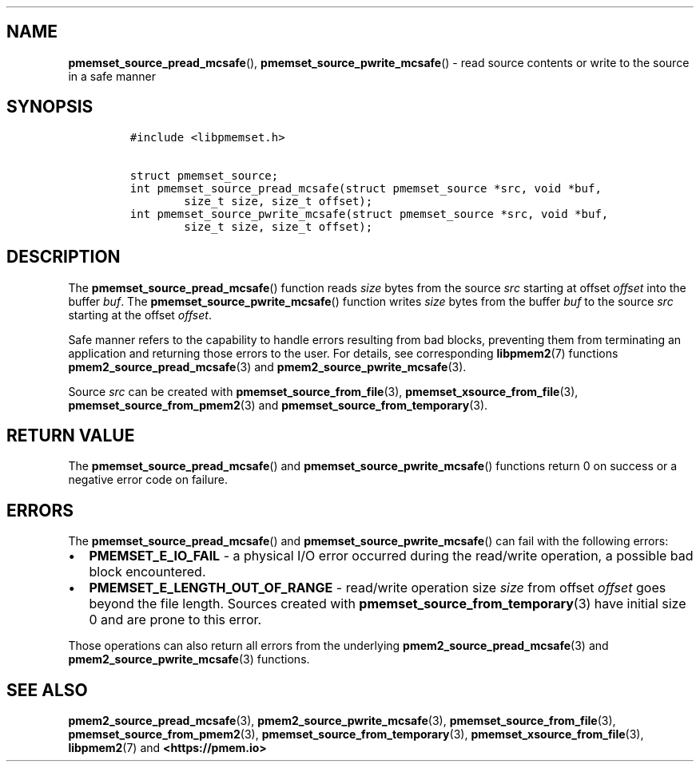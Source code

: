 .\" Automatically generated by Pandoc 1.19.2.4
.\"
.TH "" "" "2022-08-10" "PMDK - " "PMDK Programmer's Manual"
.hy
.\" SPDX-License-Identifier: BSD-3-Clause
.\" Copyright 2021-2022, Intel Corporation
.SH NAME
.PP
\f[B]pmemset_source_pread_mcsafe\f[](),
\f[B]pmemset_source_pwrite_mcsafe\f[]() \- read source contents or write
to the source in a safe manner
.SH SYNOPSIS
.IP
.nf
\f[C]
#include\ <libpmemset.h>

struct\ pmemset_source;
int\ pmemset_source_pread_mcsafe(struct\ pmemset_source\ *src,\ void\ *buf,
\ \ \ \ \ \ \ \ size_t\ size,\ size_t\ offset);
int\ pmemset_source_pwrite_mcsafe(struct\ pmemset_source\ *src,\ void\ *buf,
\ \ \ \ \ \ \ \ size_t\ size,\ size_t\ offset);
\f[]
.fi
.SH DESCRIPTION
.PP
The \f[B]pmemset_source_pread_mcsafe\f[]() function reads \f[I]size\f[]
bytes from the source \f[I]src\f[] starting at offset \f[I]offset\f[]
into the buffer \f[I]buf\f[].
The \f[B]pmemset_source_pwrite_mcsafe\f[]() function writes
\f[I]size\f[] bytes from the buffer \f[I]buf\f[] to the source
\f[I]src\f[] starting at the offset \f[I]offset\f[].
.PP
Safe manner refers to the capability to handle errors resulting from bad
blocks, preventing them from terminating an application and returning
those errors to the user.
For details, see corresponding \f[B]libpmem2\f[](7) functions
\f[B]pmem2_source_pread_mcsafe\f[](3) and
\f[B]pmem2_source_pwrite_mcsafe\f[](3).
.PP
Source \f[I]src\f[] can be created with
\f[B]pmemset_source_from_file\f[](3),
\f[B]pmemset_xsource_from_file\f[](3),
\f[B]pmemset_source_from_pmem2\f[](3) and
\f[B]pmemset_source_from_temporary\f[](3).
.SH RETURN VALUE
.PP
The \f[B]pmemset_source_pread_mcsafe\f[]() and
\f[B]pmemset_source_pwrite_mcsafe\f[]() functions return 0 on success or
a negative error code on failure.
.SH ERRORS
.PP
The \f[B]pmemset_source_pread_mcsafe\f[]() and
\f[B]pmemset_source_pwrite_mcsafe\f[]() can fail with the following
errors:
.IP \[bu] 2
\f[B]PMEMSET_E_IO_FAIL\f[] \- a physical I/O error occurred during the
read/write operation, a possible bad block encountered.
.IP \[bu] 2
\f[B]PMEMSET_E_LENGTH_OUT_OF_RANGE\f[] \- read/write operation size
\f[I]size\f[] from offset \f[I]offset\f[] goes beyond the file length.
Sources created with \f[B]pmemset_source_from_temporary\f[](3) have
initial size 0 and are prone to this error.
.PP
Those operations can also return all errors from the underlying
\f[B]pmem2_source_pread_mcsafe\f[](3) and
\f[B]pmem2_source_pwrite_mcsafe\f[](3) functions.
.SH SEE ALSO
.PP
\f[B]pmem2_source_pread_mcsafe\f[](3),
\f[B]pmem2_source_pwrite_mcsafe\f[](3),
\f[B]pmemset_source_from_file\f[](3),
\f[B]pmemset_source_from_pmem2\f[](3),
\f[B]pmemset_source_from_temporary\f[](3),
\f[B]pmemset_xsource_from_file\f[](3), \f[B]libpmem2\f[](7) and
\f[B]<https://pmem.io>\f[]
